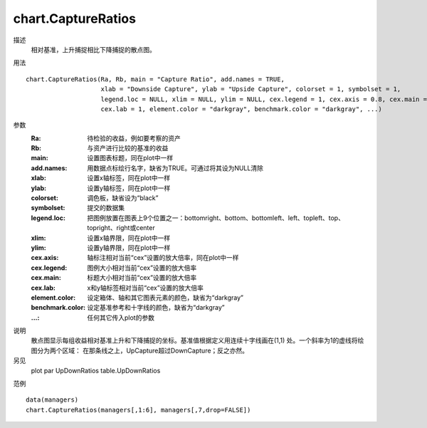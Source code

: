 chart.CaptureRatios
===================

描述
    相对基准，上升捕捉相比下降捕捉的散点图。

用法
::

    chart.CaptureRatios(Ra, Rb, main = "Capture Ratio", add.names = TRUE,
                        xlab = "Downside Capture", ylab = "Upside Capture", colorset = 1, symbolset = 1,
                        legend.loc = NULL, xlim = NULL, ylim = NULL, cex.legend = 1, cex.axis = 0.8, cex.main = 1,
                        cex.lab = 1, element.color = "darkgray", benchmark.color = "darkgray", ...)

参数
    :Ra: 待检验的收益，例如要考察的资产
    :Rb: 与资产进行比较的基准的收益
    :main: 设置图表标题，同在plot中一样
    :add.names: 用数据点标绘行名字，缺省为TRUE。可通过将其设为NULL清除
    :xlab: 设置x轴标签，同在plot中一样
    :ylab: 设置y轴标签，同在plot中一样
    :colorset: 调色板，缺省设为“black”
    :symbolset: 提交的数据集
    :legend.loc: 把图例放置在图表上9个位置之一：bottomright、bottom、bottomleft、left、topleft、top、topright、right或center
    :xlim: 设置x轴界限，同在plot中一样
    :ylim: 设置y轴界限，同在plot中一样
    :cex.axis: 轴标注相对当前“cex”设置的放大倍率，同在plot中一样
    :cex.legend: 图例大小相对当前“cex”设置的放大倍率
    :cex.main: 标题大小相对当前“cex”设置的放大倍率
    :cex.lab: x和y轴标签相对当前“cex”设置的放大倍率
    :element.color: 设定箱体、轴和其它图表元素的颜色，缺省为“darkgray”
    :benchmark.color: 设定基准参考和十字线的颜色，缺省为“darkgray”
    :...: 任何其它传入plot的参数

说明
    散点图显示每组收益相对基准上升和下降捕捉的坐标。基准值根据定义用连续十字线画在(1,1) 处。一个斜率为1的虚线将绘图分为两个区域：
    在那条线之上，UpCapture超过DownCapture；反之亦然。

另见
    plot par UpDownRatios table.UpDownRatios

范例
::

    data(managers)
    chart.CaptureRatios(managers[,1:6], managers[,7,drop=FALSE])

